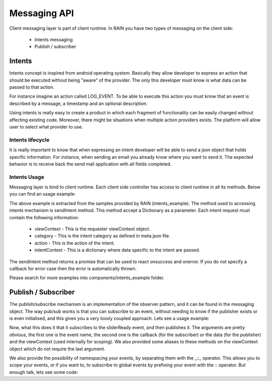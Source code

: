 =============
Messaging API
=============

Client messaging layer is part of client runtime. In RAIN you have two types of messaging on
the client side: 

   - Intents messaging
   - Publish / subscriber
   
-------
Intents
-------

Intents concept is inspired from android operating system. Basically they allow developer to
express an action that should be executed without being "aware" of the provider. The only 
this developer must know is what data can be passed to that action.

For instance imagine an action called LOG_EVENT. To be able to execute this action you must 
know that an event is described by a message, a timestamp and an optional description.

Using intents is really easy to create a product in which each fragment of functionality can
be easily changed without affecting existing code. Moreover, there might be situations when
multiple action providers exists. The platform will allow user to select what provider to use.

Intents lifecycle
-----------------

It is really important to know that when expressing an intent developer will be able 
to send a json object that holds specific information. For instance, when sending an email 
you already know where you want to send it. The expected behavior is to receive back the send 
mail application with all fields completed.

.. image:: ../images/messaging/messaging_intent_request.png

Intents Usage
-------------

Messaging layer is bind to client runtime. Each client side controller has access to client 
runtime in all its methods. Below you can find an usage example:

.. code-block:: javascript
    :linenos:

    var messaging = this.clientRuntime.messaging;

    var request = {
        viewContext: self.viewContext,
        category: "local_test_intent",
        action: "local_action",
        intentContext: {"message": "This will not work."}
    };

    var intent = messaging.sendIntent(request);

    var fnSuccess = function(data) { alert(JSON.stringify(data)); };
    var fnError = function(ex) { alert(ex.message); };

    intent.then(fnSuccess, fnError);

The above example is extracted from the samples provided by RAIN (intents_example). The 
method used to accessing intents mechanism is sendIntent method. This method accept a 
Dictionary as a parameter. Each intent request must contain the following information:

   + viewContext - This is the requester viewContext object.
   + category - This is the intent category as defined in meta.json file.
   + action - This is the action of the intent.
   + intentContext - This is a dictionary where data specific to the intent are passed.

The sendIntent method returns a promise that can be used to react onsuccess and onerror. If 
you do not specify a callback for error case then the error is automatically thrown. 

Please search for more examples into components/intents_example folder.

--------------------
Publish / Subscriber
--------------------

The publish/subscribe mechanism is an implementation of the observer pattern, and it can be found 
in the messaging object. The way pub/sub works is that you can subscribe to an event, without 
needing to know if the publisher exists or is even initialised, and this gives you a very loosly 
coupled approach. Lets see a usage example:

.. code-block:: javascript
    :linenos:

    var messaging = this.clientRuntime.messaging;

    // subscribe to an event
    messaging.subscribe('sliderReady', function (data) {
            console.log(data);
    }, this.viewContext);

    // publish an event
    messaging.publish('sliderReady', {success: true}, this.viewContext);

Now, what this does it that it subscribes to the sliderReady event, and then publishes it. 
The arguments are pretty obvious, the first one is the event name, the second one is the callback 
(for the subscriber) or the data (for the publisher) and the viewContext (used internally for scoping). 
We also provided some aliases to these methods on the viewContext object which do not require the last argument.

We also provide the possibility of namespacing your events, by separating them with the _::_ operator. 
This allows you to scope your events, or if you want to, to subscribe to global events by prefixing your 
event with the :: operator. But enough talk, lets see some code:

.. code-block:: javascript
 	:linenos:

	// subscribe to a local event
	this.viewContext.subscribe('localEvent', function (data) {
		console.log('local event triggered');
	});
	
	// subscribe to a global event
	this.viewContext.subscribe('::globalEvent', function (data) {
		console.log('global event triggered');
	});
	
	// publish the global event
	this.viewContext.publish('::globalEvent');


